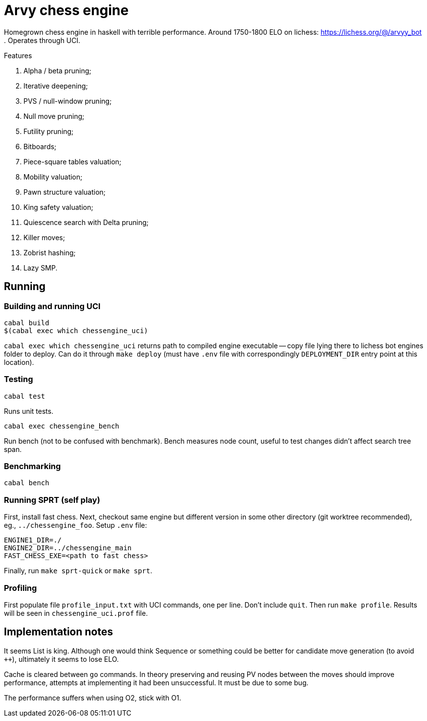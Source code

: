 = Arvy chess engine

Homegrown chess engine in haskell with terrible performance.
Around 1750-1800 ELO on lichess: https://lichess.org/@/arvyy_bot .
Operates through UCI.

.Features
. Alpha / beta pruning;
. Iterative deepening;
. PVS / null-window pruning;
. Null move pruning;
. Futility pruning;
. Bitboards;
. Piece-square tables valuation;
. Mobility valuation;
. Pawn structure valuation;
. King safety valuation;
. Quiescence search with Delta pruning;
. Killer moves;
. Zobrist hashing;
. Lazy SMP.

== Running

=== Building and running UCI

[source]
----
cabal build
$(cabal exec which chessengine_uci)
----

`cabal exec which chessengine_uci` returns path to compiled engine executable -- copy file lying there to lichess bot engines folder to deploy.
Can do it through `make deploy` (must have `.env` file with correspondingly `DEPLOYMENT_DIR` entry point at this location).

=== Testing

[source]
----
cabal test
----

Runs unit tests.

[source]
----
cabal exec chessengine_bench
----

Run bench (not to be confused with benchmark). Bench measures node count, useful to test changes didn't affect search tree span.

=== Benchmarking

[source]
----
cabal bench
----

=== Running SPRT (self play)

First, install fast chess. Next, checkout same engine but different version in some other directory (git worktree recommended), eg., `../chessengine_foo`. Setup `.env` file:

[bash]
----
ENGINE1_DIR=./
ENGINE2_DIR=../chessengine_main
FAST_CHESS_EXE=<path to fast chess>
----

Finally, run `make sprt-quick` or `make sprt`.

=== Profiling

First populate file `profile_input.txt` with UCI commands, one per line. Don't include `quit`. Then run `make profile`. Results will be seen in `chessengine_uci.prof` file.

== Implementation notes

It seems List is king. Although one would think Sequence or something could be better for candidate move generation (to avoid `++`), ultimately it seems to lose ELO.

Cache is cleared between `go` commands. In theory preserving and reusing PV nodes between the moves should improve performance, attempts at implementing it had been unsuccessful. 
It must be due to some bug.

The performance suffers when using O2, stick with O1.
